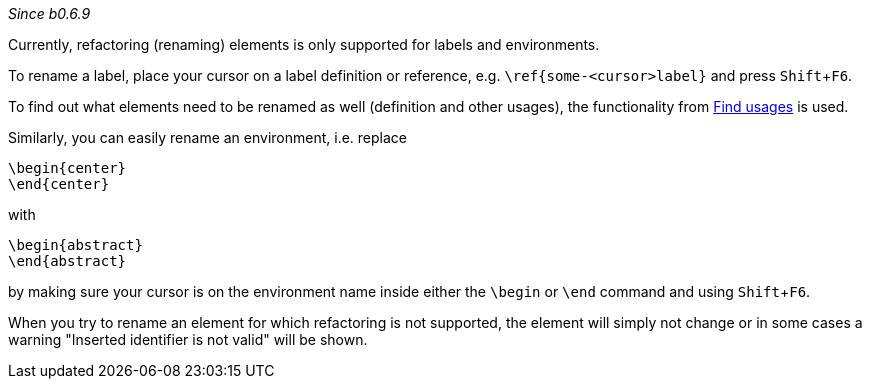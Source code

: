 :experimental:
_Since b0.6.9_

Currently, refactoring (renaming) elements is only supported for labels and environments.

To rename a label, place your cursor on a label definition or reference, e.g. `\ref{some-<cursor>label}` and press kbd:[Shift+F6].

To find out what elements need to be renamed as well (definition and other usages), the functionality from link:Find-usages[Find usages] is used.

Similarly, you can easily rename an environment, i.e. replace

[source,latex]
----
\begin{center}
\end{center}
----

with

[source,latex]
----
\begin{abstract}
\end{abstract}
----

by making sure your cursor is on the environment name inside either the `\begin` or `\end` command and using kbd:[Shift + F6].

When you try to rename an element for which refactoring is not supported, the element will simply not change or in some cases a warning "Inserted identifier is not valid" will be shown.